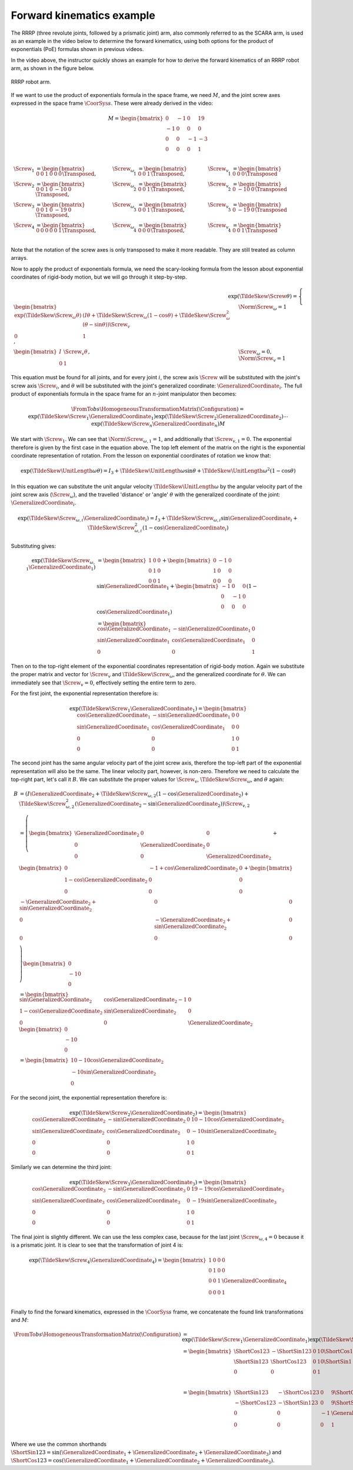 Forward kinematics example
==========================

The RRRP (three revolute joints, followed by a prismatic joint) arm, also commonly referred to as the SCARA arm, is used as an example in the video below to determine the forward kinematics, using both options for the product of exponentials (PoE) formulas shown in previous videos.

.. raw:: html

  <iframe style="width: 695px; height: 390px;" src="https://www.youtube-nocookie.com/embed/cKHsil0V6Qk" title="YouTube video player" frameborder="0" allow="accelerometer; autoplay; clipboard-write; encrypted-media; gyroscope; picture-in-picture" allowfullscreen></iframe>

In the video above, the instructor quickly shows an example for how to derive the forward kinematics of an RRRP robot arm, as shown in the figure below.

.. figure:: /_static/figures/session3/RRRP.png
  :width: 70%
  :align: center

  RRRP robot arm.

If we want to use the product of exponentials formula in the space frame, we need :math:`M`, and the joint screw axes expressed in the space frame :math:`\CoorSys{s}`. These were already derived in the video:

.. math::

  M =
  \begin{bmatrix}
    0 & -1 & 0 & 19 \\
    -1 & 0 & 0 & 0 \\
    0 & 0 & -1 & -3 \\
    0 & 0 & 0 & 1 \\
  \end{bmatrix}

.. math::

  \begin{align*}
    \Screw_1 &=
    \begin{bmatrix} 0 & 0 & 1 & 0 & 0 & 0 \end{bmatrix} \Transposed, &
    \Screw_{\omega,1} &=
    \begin{bmatrix} 0 & 0 & 1 \end{bmatrix}\Transposed, &
    \Screw_{v,1} &=
    \begin{bmatrix} 0 & 0 & 0 \end{bmatrix}\Transposed \\
    \Screw_2 &=
    \begin{bmatrix} 0 & 0 & 1 & 0 & -10 & 0 \end{bmatrix} \Transposed, &
    \Screw_{\omega,2} &=
    \begin{bmatrix} 0 & 0 & 1 \end{bmatrix}\Transposed, &
    \Screw_{v,2} &=
    \begin{bmatrix} 0 & -10 & 0 \end{bmatrix}\Transposed \\
    \Screw_3 &=
    \begin{bmatrix} 0 & 0 & 1 & 0 & -19 & 0 \end{bmatrix} \Transposed, & \Screw_{\omega,3} &=
    \begin{bmatrix} 0 & 0 & 1 \end{bmatrix}\Transposed, &
    \Screw_{v,3} &=
    \begin{bmatrix} 0 & -19 & 0 \end{bmatrix}\Transposed \\
    \Screw_4 &=
    \begin{bmatrix} 0 & 0 & 0 & 0 & 0 & 1 \end{bmatrix} \Transposed, &
    \Screw_{\omega,4} &=
    \begin{bmatrix} 0 & 0 & 0 \end{bmatrix}\Transposed, &
    \Screw_{v,4} &=
    \begin{bmatrix} 0 & 0 & 1 \end{bmatrix}\Transposed \\
  \end{align*}

Note that the notation of the screw axes is only transposed to make it more readable. They are still treated as column arrays.

Now to apply the product of exponentials formula, we need the scary-looking formula from the lesson about exponential coordinates of rigid-body motion, but we will go through it step-by-step.

.. math::

  \exp(\TildeSkew{\Screw}\theta) =
  \begin{cases}
    \begin{bmatrix}
      \exp(\TildeSkew{\Screw}_{\omega}\theta) & (I\theta + \TildeSkew{\Screw}_{\omega}(1 - \cos\theta) + \TildeSkew{\Screw}_{\omega}^2(\theta -\sin\theta)) \Screw_{v} \\ 0 & 1
    \end{bmatrix}, &
    \Norm{\Screw_{\omega}} = 1 \\
    \begin{bmatrix}
      I & \Screw_v \theta \\ 0 & 1
    \end{bmatrix}, &
    \Screw_{\omega} = 0,\; \Norm{\Screw_v} = 1
  \end{cases}

This equation must be found for all joints, and for every joint :math:`i`, the screw axis :math:`\Screw` will be substituted with the joint's screw axis :math:`\Screw_i`, and :math:`\theta` will be substituted with the joint's generalized coordinate: :math:`\GeneralizedCoordinate_i`. The full product of exponentials formula in the space frame for an :math:`n`-joint manipulator then becomes:

.. math::

  \FromTo{b}{s}{\HomogeneousTransformationMatrix}(\Configuration) = \exp(\TildeSkew{\Screw}_1 \GeneralizedCoordinate_1)\exp(\TildeSkew{\Screw}_2 \GeneralizedCoordinate_2) \cdots \exp(\TildeSkew{\Screw}_n \GeneralizedCoordinate_n)M

We start with :math:`\Screw_1`. We can see that :math:`\Norm{\Screw_{\omega,1}}=1`, and additionally that :math:`\Screw_{v,1}=0`. The exponential therefore is given by the first case in the equation above. The top left element of the matrix on the right is the exponential coordinate representation of rotation. From the lesson on exponential coordinates of rotation we know that:

.. math::

  \exp(\TildeSkew{\UnitLength{\omega}}\theta) = I_3 + \TildeSkew{\UnitLength{\omega}}\sin\theta + \TildeSkew{\UnitLength{\omega}}^2\left(1-\cos\theta\right)

In this equation we can substitute the unit angular velocity :math:`\TildeSkew{\UnitLength{\omega}}` by the angular velocity part of the joint screw axis (:math:`\Screw_\omega`), and the travelled 'distance' or 'angle' :math:`\theta` with the generalized coordinate of the joint: :math:`\GeneralizedCoordinate_i`.

.. math::

  \exp(\TildeSkew{\Screw}_{\omega,i} \GeneralizedCoordinate_i) = I_3 + \TildeSkew{\Screw}_{\omega,i}\sin \GeneralizedCoordinate_i + \TildeSkew{\Screw}_{\omega,i}^2\left(1-\cos \GeneralizedCoordinate_i\right)

Substituting gives:

.. math::

  \begin{align*}
    \exp(\TildeSkew{\Screw}_{\omega,1} \GeneralizedCoordinate_1) &=
    \begin{bmatrix}
      1 & 0 & 0 \\
      0 & 1 & 0 \\
      0 & 0 & 1
    \end{bmatrix} +
    \begin{bmatrix}
      0 & -1 & 0 \\
      1 & 0 & 0 \\
      0 & 0 & 0
    \end{bmatrix}
    \sin\GeneralizedCoordinate_1 +
    \begin{bmatrix} -1 & 0 & 0 \\ 0 & -1 & 0 \\ 0 & 0 & 0 \end{bmatrix}
    (1 - \cos\GeneralizedCoordinate_1) \\
    &=
    \begin{bmatrix}
      \cos\GeneralizedCoordinate_1 & -\sin\GeneralizedCoordinate_1 & 0 \\
      \sin\GeneralizedCoordinate_1 & \cos\GeneralizedCoordinate_1 & 0 \\
      0 & 0 & 1
    \end{bmatrix}
  \end{align*}

Then on to the top-right element of the exponential coordinates representation of rigid-body motion. Again we substitute the proper matrix and vector for :math:`\Screw_v` and :math:`\TildeSkew{\Screw}_{\omega}`, and the generalized coordinate for :math:`\theta`. We can immediately see that :math:`\Screw_v=0`, effectively setting the entire term to zero.

For the first joint, the exponential representation therefore is:

.. math::

  \exp(\TildeSkew{\Screw}_1 \GeneralizedCoordinate_1) =
  \begin{bmatrix}
    \cos\GeneralizedCoordinate_1 & -\sin\GeneralizedCoordinate_1 & 0 & 0 \\
    \sin\GeneralizedCoordinate_1 & \cos\GeneralizedCoordinate_1 & 0 & 0 \\
    0 & 0 & 1 & 0 \\
    0 & 0 & 0 & 1
  \end{bmatrix}

The second joint has the same angular velocity part of the joint screw axis, therefore the top-left part of the exponential representation will also be the same. The linear velocity part, however, is non-zero. Therefore we need to calculate the top-right part, let's call it :math:`B`. We can substitute the proper values for :math:`\Screw_v`, :math:`\TildeSkew{\Screw}_{\omega}`, and :math:`\theta` again:

.. math::

  \begin{align*}
    B &= \left( I\GeneralizedCoordinate_2 + \TildeSkew{\Screw}_{\omega,2}(1 - \cos\GeneralizedCoordinate_2) + \TildeSkew{\Screw}_{\omega,2}^2 (\GeneralizedCoordinate_2 - \sin\GeneralizedCoordinate_2) \right)\Screw_{v,2} \\
    &= \left(
      \begin{bmatrix}
        \GeneralizedCoordinate_2 & 0 & 0 \\
        0 & \GeneralizedCoordinate_2 & 0 \\
        0 & 0 & \GeneralizedCoordinate_2 \\
      \end{bmatrix} +
      \begin{bmatrix}
        0 & -1+\cos\GeneralizedCoordinate_2 & 0 \\
        1 - \cos\GeneralizedCoordinate_2 & 0 & 0 \\
        0 & 0 & 0 \\
      \end{bmatrix} +
      \begin{bmatrix}
        -\GeneralizedCoordinate_2 + \sin\GeneralizedCoordinate_2 & 0 & 0 \\
        0 & -\GeneralizedCoordinate_2 + \sin\GeneralizedCoordinate_2 & 0 \\
        0 & 0 & 0 \\
      \end{bmatrix}
    \right)
    \begin{bmatrix}
      0 \\ -10 \\ 0
    \end{bmatrix} \\
    &=
    \begin{bmatrix}
      \sin\GeneralizedCoordinate_2 & \cos\GeneralizedCoordinate_2 - 1 & 0 \\
      1 - \cos\GeneralizedCoordinate_2 & \sin\GeneralizedCoordinate_2 & 0 \\
      0 & 0 & \GeneralizedCoordinate_2
    \end{bmatrix}
    \begin{bmatrix}
      0 \\ -10 \\ 0
    \end{bmatrix} \\
    &=
    \begin{bmatrix}
      10 - 10\cos\GeneralizedCoordinate_2 \\
      -10\sin\GeneralizedCoordinate_2 \\
      0
    \end{bmatrix}
  \end{align*}

For the second joint, the exponential representation therefore is:

.. math::

  \exp(\TildeSkew{\Screw}_2 \GeneralizedCoordinate_2) =
  \begin{bmatrix}
    \cos\GeneralizedCoordinate_2 & -\sin\GeneralizedCoordinate_2 & 0 & 10 - 10\cos\GeneralizedCoordinate_2 \\
    \sin\GeneralizedCoordinate_2 & \cos\GeneralizedCoordinate_2 & 0 & -10\sin\GeneralizedCoordinate_2\\
    0 & 0 & 1 & 0 \\
    0 & 0 & 0 & 1
  \end{bmatrix}

Similarly we can determine the third joint:

.. math::

  \exp(\TildeSkew{\Screw}_3 \GeneralizedCoordinate_3) =
  \begin{bmatrix}
    \cos\GeneralizedCoordinate_3 & -\sin\GeneralizedCoordinate_3 & 0 & 19 - 19\cos\GeneralizedCoordinate_3 \\
    \sin\GeneralizedCoordinate_3 & \cos\GeneralizedCoordinate_3 & 0 & -19\sin\GeneralizedCoordinate_3\\
    0 & 0 & 1 & 0 \\
    0 & 0 & 0 & 1
  \end{bmatrix}

The final joint is slightly different. We can use the less complex case, because for the last joint :math:`\Screw_{\omega,4}=0` because it is a prismatic joint. It is clear to see that the transformation of joint 4 is:

.. math::

  \exp(\TildeSkew{\Screw}_4 \GeneralizedCoordinate_4) =
  \begin{bmatrix}
    1 & 0 & 0 & 0 \\
    0 & 1 & 0 & 0 \\
    0 & 0 & 1 & \GeneralizedCoordinate_4 \\
    0 & 0 & 0 & 1 \\
  \end{bmatrix}

Finally to find the forward kinematics, expressed in the :math:`\CoorSys{s}` frame, we concatenate the found link transformations and :math:`M`:

.. math::

  \begin{align*}
    \FromTo{b}{s}{\HomogeneousTransformationMatrix}(\Configuration) &=
    \exp(\TildeSkew{\Screw}_1 \GeneralizedCoordinate_1) \exp(\TildeSkew{\Screw}_2 \GeneralizedCoordinate_2) \exp(\TildeSkew{\Screw}_3 \GeneralizedCoordinate_3) \exp(\TildeSkew{\Screw}_4 \GeneralizedCoordinate_4) M \\
    &=
    \begin{bmatrix}
      \ShortCos{123} & -\ShortSin{123} & 0 & 10\ShortCos{1} - 9\ShortCos{12} - 19\ShortCos{123} \\
      \ShortSin{123} & \ShortCos{123} & 0 & 10\ShortSin{1} - 9\ShortSin{12} - 19\ShortSin{123} \\
      0 & 0 & 0 & 1
    \end{bmatrix}
    \begin{bmatrix}
      0 & -1 & 0 & 19 \\
      -1 & 0 & 0 & 0 \\
      0 & 0 & -1 & -3 \\
      0 & 0 & 0 & 1
    \end{bmatrix} \\
    &=
    \begin{bmatrix}
      \ShortSin{123} & -\ShortCos{123} & 0 & 9\ShortCos{12} + 10\ShortCos{1} \\
      -\ShortCos{123} & -\ShortSin{123} & 0 & 9\ShortSin{12} + 10\ShortSin{1} \\
      0 & 0 & -1 & \GeneralizedCoordinate_4 - 3 \\
      0 & 0 & 0 & 1 \\
    \end{bmatrix}
  \end{align*}

Where we use the common shorthands :math:`\ShortSin{123}=\sin(\GeneralizedCoordinate_1 + \GeneralizedCoordinate_2 + \GeneralizedCoordinate_3)` and :math:`\ShortCos{123}=\cos(\GeneralizedCoordinate_1 + \GeneralizedCoordinate_2 + \GeneralizedCoordinate_3)`.
